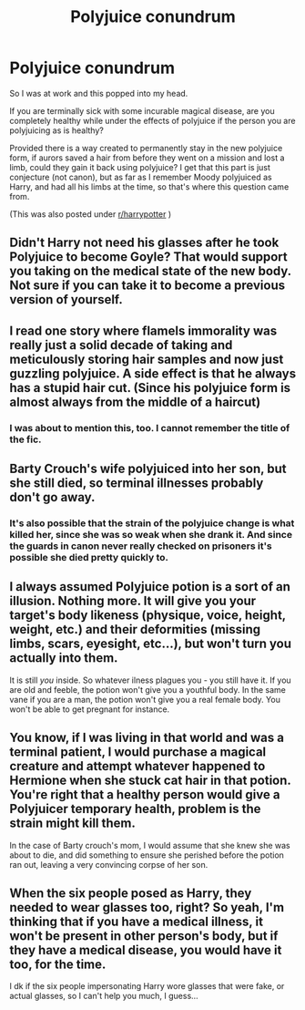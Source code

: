 #+TITLE: Polyjuice conundrum

* Polyjuice conundrum
:PROPERTIES:
:Author: Leafyeyes417
:Score: 12
:DateUnix: 1607474644.0
:DateShort: 2020-Dec-09
:FlairText: Discussion
:END:
So I was at work and this popped into my head.

If you are terminally sick with some incurable magical disease, are you completely healthy while under the effects of polyjuice if the person you are polyjuicing as is healthy?

Provided there is a way created to permanently stay in the new polyjuice form, if aurors saved a hair from before they went on a mission and lost a limb, could they gain it back using polyjuice? I get that this part is just conjecture (not canon), but as far as I remember Moody polyjuiced as Harry, and had all his limbs at the time, so that's where this question came from.

(This was also posted under [[/r/harrypotter][r/harrypotter]] )


** Didn't Harry not need his glasses after he took Polyjuice to become Goyle? That would support you taking on the medical state of the new body. Not sure if you can take it to become a previous version of yourself.
:PROPERTIES:
:Author: ecksyou
:Score: 16
:DateUnix: 1607480001.0
:DateShort: 2020-Dec-09
:END:


** I read one story where flamels immorality was really just a solid decade of taking and meticulously storing hair samples and now just guzzling polyjuice. A side effect is that he always has a stupid hair cut. (Since his polyjuice form is almost always from the middle of a haircut)
:PROPERTIES:
:Author: Astramancer_
:Score: 10
:DateUnix: 1607483054.0
:DateShort: 2020-Dec-09
:END:

*** I was about to mention this, too. I cannot remember the title of the fic.
:PROPERTIES:
:Author: Termsndconditions
:Score: 2
:DateUnix: 1607525639.0
:DateShort: 2020-Dec-09
:END:


** Barty Crouch's wife polyjuiced into her son, but she still died, so terminal illnesses probably don't go away.
:PROPERTIES:
:Author: Why634
:Score: 6
:DateUnix: 1607488732.0
:DateShort: 2020-Dec-09
:END:

*** It's also possible that the strain of the polyjuice change is what killed her, since she was so weak when she drank it. And since the guards in canon never really checked on prisoners it's possible she died pretty quickly to.
:PROPERTIES:
:Author: Leafyeyes417
:Score: 6
:DateUnix: 1607489578.0
:DateShort: 2020-Dec-09
:END:


** I always assumed Polyjuice potion is a sort of an illusion. Nothing more. It will give you your target's body likeness (physique, voice, height, weight, etc.) and their deformities (missing limbs, scars, eyesight, etc...), but won't turn you actually into them.

It is still /you/ inside. So whatever ilness plagues you - you still have it. If you are old and feeble, the potion won't give you a youthful body. In the same vane if you are a man, the potion won't give you a real female body. You won't be able to get pregnant for instance.
:PROPERTIES:
:Author: albeva
:Score: 2
:DateUnix: 1607532081.0
:DateShort: 2020-Dec-09
:END:


** You know, if I was living in that world and was a terminal patient, I would purchase a magical creature and attempt whatever happened to Hermione when she stuck cat hair in that potion. You're right that a healthy person would give a Polyjuicer temporary health, problem is the strain might kill them.

In the case of Barty crouch's mom, I would assume that she knew she was about to die, and did something to ensure she perished before the potion ran out, leaving a very convincing corpse of her son.
:PROPERTIES:
:Author: Tendragos
:Score: 1
:DateUnix: 1607511769.0
:DateShort: 2020-Dec-09
:END:


** When the six people posed as Harry, they needed to wear glasses too, right? So yeah, I'm thinking that if you have a medical illness, it won't be present in other person's body, but if they have a medical disease, you would have it too, for the time.

I dk if the six people impersonating Harry wore glasses that were fake, or actual glasses, so I can't help you much, I guess...
:PROPERTIES:
:Author: GiganticBookworm
:Score: 1
:DateUnix: 1607517294.0
:DateShort: 2020-Dec-09
:END:
